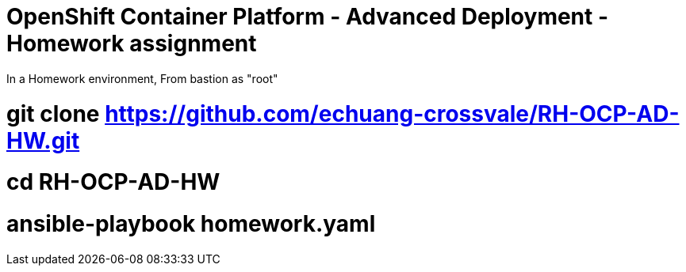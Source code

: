 = OpenShift Container Platform - Advanced Deployment - Homework assignment

In a Homework environment,
From bastion as "root"

# git clone https://github.com/echuang-crossvale/RH-OCP-AD-HW.git
# cd RH-OCP-AD-HW
# ansible-playbook homework.yaml

